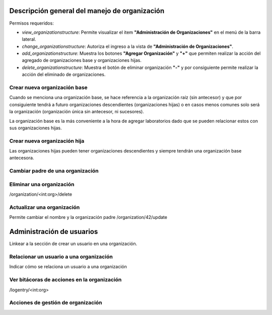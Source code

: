 Descripción general del manejo de organización
**************************************************

Permisos requeridos:

* *view_organizationstructure*: Permite visualizar el item **"Administración de Organizaciones"** en el menú de la barra lateral.
* *change_organizationstructure*: Autoriza el ingreso a la vista de **"Administración de Organizaciones"**.
* *add_organizationstructure*: Muestra los botones **"Agregar Organización"** y **"+"** que permiten realizar la acción del agregado de organizaciones base y organizaciones hijas.
* *delete_organizationstructure*: Muestra el botón de eliminar organización **"-"** y por consiguiente permite realizar la acción del eliminado de organizaciones.


Crear nueva organización base
================================

Cuando se menciona una organización base, se hace referencia a la organización raíz (sin antecesor) y que por
consiguiente tendrá a futuro organizaciones descendientes (organizaciones hijas) o en casos menos comunes solo será la
organización (organización única sin antecesor, ni sucesores).

.. video:: ../_static/manage_organization/organization/video/create_base_organization.mp4
   :height: 400
   :width: 600



La organización base es la más conveniente a la hora de agregar laboratorios dado que se pueden relacionar estos con sus organizaciones hijas.




Crear nueva organización hija
==================================

Las organizaciones hijas pueden tener organizaciones descendientes y siempre tendrán una organización base antecesora.

.. video:: ../_static/manage_organization/organization/video/create_descendants_organizations.mp4
   :height: 400
   :width: 600



Cambiar padre de una organización
=============================================

.. video:: ../_static/manage_organization/organization/video/change_organization_parent.mp4
   :height: 400
   :width: 600



Eliminar una organización
============================

/organization/<int:org>/delete


Actualizar una organización
=======================================

Permite cambiar el nombre y la organización padre
/organization/42/update

Administración de usuarios
******************************

Linkear a la sección de crear un usuario en una organización.

Relacionar un usuario a una organización
============================================

Indicar cómo se relaciona un usuario a una organización


Ver bitácoras de acciones en la organización
====================================================

/logentry/<int:org>


Acciones de gestión de organización
============================================
